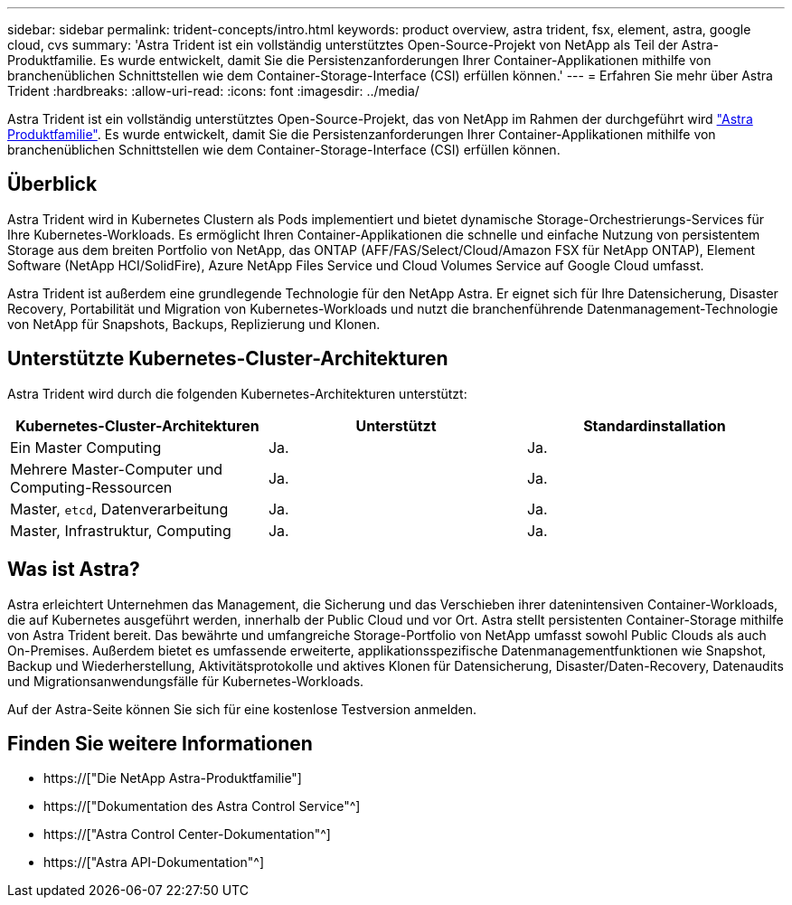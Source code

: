 ---
sidebar: sidebar 
permalink: trident-concepts/intro.html 
keywords: product overview, astra trident, fsx, element, astra, google cloud, cvs 
summary: 'Astra Trident ist ein vollständig unterstütztes Open-Source-Projekt von NetApp als Teil der Astra-Produktfamilie. Es wurde entwickelt, damit Sie die Persistenzanforderungen Ihrer Container-Applikationen mithilfe von branchenüblichen Schnittstellen wie dem Container-Storage-Interface (CSI) erfüllen können.' 
---
= Erfahren Sie mehr über Astra Trident
:hardbreaks:
:allow-uri-read: 
:icons: font
:imagesdir: ../media/


[role="lead"]
Astra Trident ist ein vollständig unterstütztes Open-Source-Projekt, das von NetApp im Rahmen der durchgeführt wird link:https://docs.netapp.com/us-en/astra-family/intro-family.html["Astra Produktfamilie"^]. Es wurde entwickelt, damit Sie die Persistenzanforderungen Ihrer Container-Applikationen mithilfe von branchenüblichen Schnittstellen wie dem Container-Storage-Interface (CSI) erfüllen können.



== Überblick

Astra Trident wird in Kubernetes Clustern als Pods implementiert und bietet dynamische Storage-Orchestrierungs-Services für Ihre Kubernetes-Workloads. Es ermöglicht Ihren Container-Applikationen die schnelle und einfache Nutzung von persistentem Storage aus dem breiten Portfolio von NetApp, das ONTAP (AFF/FAS/Select/Cloud/Amazon FSX für NetApp ONTAP), Element Software (NetApp HCI/SolidFire), Azure NetApp Files Service und Cloud Volumes Service auf Google Cloud umfasst.

Astra Trident ist außerdem eine grundlegende Technologie für den NetApp Astra. Er eignet sich für Ihre Datensicherung, Disaster Recovery, Portabilität und Migration von Kubernetes-Workloads und nutzt die branchenführende Datenmanagement-Technologie von NetApp für Snapshots, Backups, Replizierung und Klonen.



== Unterstützte Kubernetes-Cluster-Architekturen

Astra Trident wird durch die folgenden Kubernetes-Architekturen unterstützt:

[cols="3*"]
|===
| Kubernetes-Cluster-Architekturen | Unterstützt | Standardinstallation 


| Ein Master Computing | Ja.  a| 
Ja.



| Mehrere Master-Computer und Computing-Ressourcen | Ja.  a| 
Ja.



| Master, `etcd`, Datenverarbeitung | Ja.  a| 
Ja.



| Master, Infrastruktur, Computing | Ja.  a| 
Ja.

|===


== Was ist Astra?

Astra erleichtert Unternehmen das Management, die Sicherung und das Verschieben ihrer datenintensiven Container-Workloads, die auf Kubernetes ausgeführt werden, innerhalb der Public Cloud und vor Ort. Astra stellt persistenten Container-Storage mithilfe von Astra Trident bereit. Das bewährte und umfangreiche Storage-Portfolio von NetApp umfasst sowohl Public Clouds als auch On-Premises. Außerdem bietet es umfassende erweiterte, applikationsspezifische Datenmanagementfunktionen wie Snapshot, Backup und Wiederherstellung, Aktivitätsprotokolle und aktives Klonen für Datensicherung, Disaster/Daten-Recovery, Datenaudits und Migrationsanwendungsfälle für Kubernetes-Workloads.

Auf der Astra-Seite können Sie sich für eine kostenlose Testversion anmelden.



== Finden Sie weitere Informationen

* https://["Die NetApp Astra-Produktfamilie"]
* https://["Dokumentation des Astra Control Service"^]
* https://["Astra Control Center-Dokumentation"^]
* https://["Astra API-Dokumentation"^]

